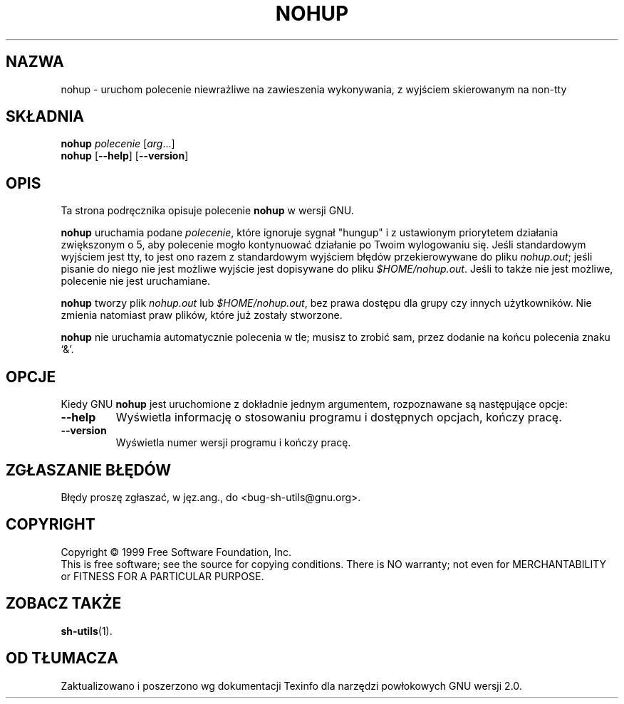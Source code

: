 .\" {PTM/MM/0.1/27-12-1998/"nohup.1 - uruchamia polecenie niewrażliwe na zawieszenie wykonywania"}
.\" Translation (c) 1998 Przemek Borys <pborys@p-soft.silesia.linux.org.pl>
.\" poszerzenie i aktualizacja do GNU sh-utils 2.0 PTM/WK/2000-VI
.ig
Transl.note: based on GNU man page nohup.1 and sh-utils.info

Copyright (C) 1994, 95, 96 Free Software Foundation, Inc.

Permission is granted to make and distribute verbatim copies of this
manual provided the copyright notice and this permission notice are
preserved on all copies.

Permission is granted to copy and distribute modified versions of
this manual under the conditions for verbatim copying, provided that
the entire resulting derived work is distributed under the terms of a
permission notice identical to this one.

Permission is granted to copy and distribute translations of this
manual into another language, under the above conditions for modified
versions, except that this permission notice may be stated in a
translation approved by the Foundation.
..
.TH NOHUP "1" FSF "maj 2000" "Narzędzia powłokowe GNU 2.0"
.SH NAZWA
nohup \- uruchom polecenie niewrażliwe na zawieszenia wykonywania, z wyjściem
skierowanym na non-tty
.SH SKŁADNIA
.B nohup
.I polecenie
.RI [ arg ...]
.br
.B nohup
.RB [ \-\-help ]
.RB [ \-\-version ]
.SH OPIS
Ta strona podręcznika opisuje polecenie \fBnohup\fP w wersji GNU.
.PP
.B nohup
uruchamia podane
.IR polecenie ,
które ignoruje sygnał "hungup" i z ustawionym priorytetem działania
zwiększonym o 5,
aby polecenie mogło kontynuować działanie po Twoim wylogowaniu się.
Jeśli standardowym wyjściem jest tty, to jest ono razem z standardowym
wyjściem błędów przekierowywane do pliku \fInohup.out\fP; jeśli pisanie do
niego nie jest możliwe wyjście jest dopisywane do pliku
\fI$HOME/nohup.out\fP.  Jeśli to także nie jest możliwe, polecenie nie jest
uruchamiane.
.PP
.B nohup
tworzy plik \fInohup.out\fP lub \fI$HOME/nohup.out\fP, bez prawa dostępu
dla grupy czy innych użytkowników. Nie zmienia natomiast praw plików, które
już zostały stworzone.
.PP
.B nohup
nie uruchamia automatycznie polecenia w tle; musisz to zrobić sam, przez
dodanie na końcu polecenia znaku `&'.
.SH OPCJE
Kiedy GNU
.B nohup
jest uruchomione z dokładnie jednym argumentem, rozpoznawane są następujące
opcje:
.TP
.B \-\-help
Wyświetla informację o stosowaniu programu i dostępnych opcjach, kończy
pracę.
.TP
.B \-\-version
Wyświetla numer wersji programu i kończy pracę.
.SH "ZGŁASZANIE BŁĘDÓW"
Błędy proszę zgłaszać, w jęz.ang., do <bug-sh-utils@gnu.org>.
.SH COPYRIGHT
Copyright \(co 1999 Free Software Foundation, Inc.
.br
This is free software; see the source for copying conditions.  There is NO
warranty; not even for MERCHANTABILITY or FITNESS FOR A PARTICULAR PURPOSE.
.SH ZOBACZ TAKŻE
.BR sh-utils (1).
.SH OD TŁUMACZA
Zaktualizowano i poszerzono wg dokumentacji Texinfo dla narzędzi powłokowych
GNU wersji 2.0.
